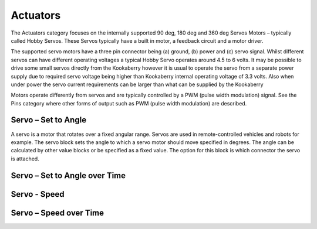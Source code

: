 ---------
Actuators
---------




The Actuators  category focuses on the internally supported 90 deg, 180 deg and 360 deg Servos 
Motors – typically called Hobby Servos.  These Servos typically have a built in motor, a feedback 
circuit and a motor driver. 

The supported servo motors have a three pin connector being (a) ground, (b) power and (c) 
servo signal.   Whilst different servos can have different operating voltages a typical Hobby Servo 
operates around 4.5 to 6 volts.  It may be possible to drive some small servos directly from the 
Kookaberry however it is usual to operate the servo from a separate power supply due to 
required servo voltage being higher than Kookaberry internal operating voltage of 3.3 volts.  Also 
when under power the servo current requirements can be larger than what can be supplied by 
the Kookaberry

Motors operate differently from servos and are typically controlled by a PWM (pulse width 
modulation) signal. See the Pins category where other forms of output such as PWM (pulse 
width modulation) are described.


 










Servo – Set to Angle
--------------------

 

A servo is a motor that rotates over a fixed angular range.  Servos are used in remote-controlled 
vehicles and robots for example.
The servo block sets the angle to which a servo motor should move specified in degrees.  The 
angle can be calculated by other value blocks or be specified as a fixed value.  The option for this 
block is which connector the servo is attached.

.. note:
  Please note that all but the smallest 9g servos should not be directly plugged into a 
  Kookaberry connector.  These devices require special electronics to supply them with more power.  
  Plugging in large servos without the necessary driving electronics may irreparably damage the Kookaberry!

Servo – Set to Angle over Time
------------------------------

 




Servo - Speed
-------------








Servo – Speed over Time
-----------------------


 






 
